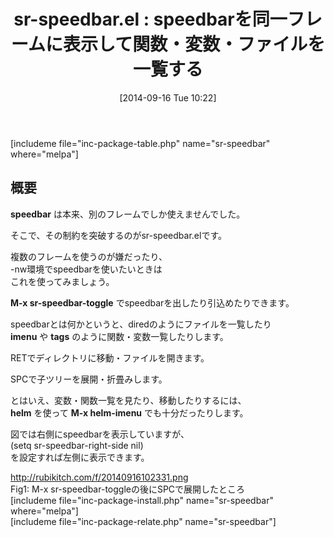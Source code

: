 #+BLOG: rubikitch
#+POSTID: 298
#+BLOG: rubikitch
#+DATE: [2014-09-16 Tue 10:22]
#+PERMALINK: sr-speedbar
#+OPTIONS: toc:nil num:nil todo:nil pri:nil tags:nil ^:nil \n:t
#+ISPAGE: nil
#+DESCRIPTION:ファイル・関数・変数一覧を出したり引込めたり
# (progn (erase-buffer)(find-file-hook--org2blog/wp-mode))
#+BLOG: rubikitch
#+CATEGORY: タグジャンプ
#+EL_PKG_NAME: sr-speedbar
#+TAGS: 
#+EL_TITLE0: speedbarを同一フレームに表示して関数・変数・ファイルを一覧する
#+begin: org2blog
#+TITLE: sr-speedbar.el : speedbarを同一フレームに表示して関数・変数・ファイルを一覧する
[includeme file="inc-package-table.php" name="sr-speedbar" where="melpa"]

#+end:
** 概要

*speedbar* は本来、別のフレームでしか使えませんでした。

そこで、その制約を突破するのがsr-speedbar.elです。

複数のフレームを使うのが嫌だったり、
-nw環境でspeedbarを使いたいときは
これを使ってみましょう。

*M-x sr-speedbar-toggle* でspeedbarを出したり引込めたりできます。

speedbarとは何かというと、diredのようにファイルを一覧したり
*imenu* や *tags* のように関数・変数一覧したりします。

RETでディレクトリに移動・ファイルを開きます。

SPCで子ツリーを展開・折畳みします。


とはいえ、変数・関数一覧を見たり、移動したりするには、
*helm* を使って *M-x helm-imenu* でも十分だったりします。

図では右側にspeedbarを表示していますが、
(setq sr-speedbar-right-side nil)
を設定すれば左側に表示できます。

# (progn (forward-line 1)(shell-command "screenshot-time.rb org_template" t))
http://rubikitch.com/f/20140916102331.png
Fig1: M-x sr-speedbar-toggleの後にSPCで展開したところ
[includeme file="inc-package-install.php" name="sr-speedbar" where="melpa"]
[includeme file="inc-package-relate.php" name="sr-speedbar"]
